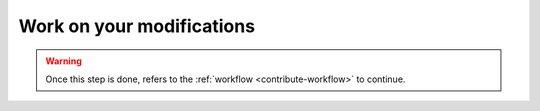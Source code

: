 Work on your modifications
==========================

.. todo::

    This section should refers to coding guidelines and package structure.
    
.. warning::

    Once this step is done, refers to the :ref:`workflow <contribute-workflow>` to continue.
